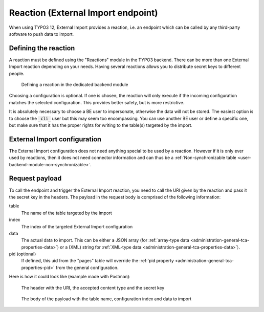 ﻿.. include:: ../../Includes.txt


.. _user-reaction:

Reaction (External Import endpoint)
^^^^^^^^^^^^^^^^^^^^^^^^^^^^^^^^^^^

When using TYPO3 12, External Import provides a reaction, i.e. an endpoint
which can be called by any third-party software to push data to import.

.. _user-reaction-reaction:

Defining the reaction
"""""""""""""""""""""

A reaction must be defined using the "Reactions" module in the TYPO3 backend.
There can be more than one External Import reaction depending on your needs.
Having several reactions allows you to distribute secret keys to different people.

.. figure:: ../../Images/Reaction.png
	:alt: Defining a reaction

	Defining a reaction in the dedicated backend module


Choosing a configuration is optional. If one is chosen, the reaction will only
execute if the incoming configuration matches the selected configuration. This
provides better safety, but is more restrictive.

It is absolutely necessary to choose a BE user to impersonate, otherwise the data
will not be stored. The easiest option is to choose the :code:`_cli_` user but
this may seem too encompassing. You can use another BE user or define a specific
one, but make sure that it has the proper rights for writing to the table(s) targeted
by the import.

.. _user-reaction-configuration:

External Import configuration
"""""""""""""""""""""""""""""

The External Import configuration does not need anything special to be used by a
reaction. However if it is only ever used by reactions, then it does not need
connector information and can thus be a :ref:`Non-synchronizable table <user-backend-module-non-synchronizable>`.


.. _user-reaction-payload:

Request payload
"""""""""""""""

To call the endpoint and trigger the External Import reaction, you need to call
the URI given by the reaction and pass it the secret key in the headers. The payload
in the request body is comprised of the following information:

table
  The name of the table targeted by the import

index
  The index of the targeted External Import configuration

data
  The actual data to import. This can be either a JSON array (for
  :ref:`array-type data <administration-general-tca-properties-data>`) or
  a (XML) string for :ref:`XML-type data <administration-general-tca-properties-data>`).

pid (optional)
  If defined, this uid from the "pages" table will override the
  :ref:`pid property <administration-general-tca-properties-pid>` from
  the general configuration.

Here is how it could look like (example made with Postman):

.. figure:: ../../Images/ReactionRequestHeader.png
	:alt: Request headers

	The header with the URI, the accepted content type and the secret key


.. figure:: ../../Images/ReactionRequestBody.png
	:alt: Request body

	The body of the payload with the table name, configuration index and data to import
